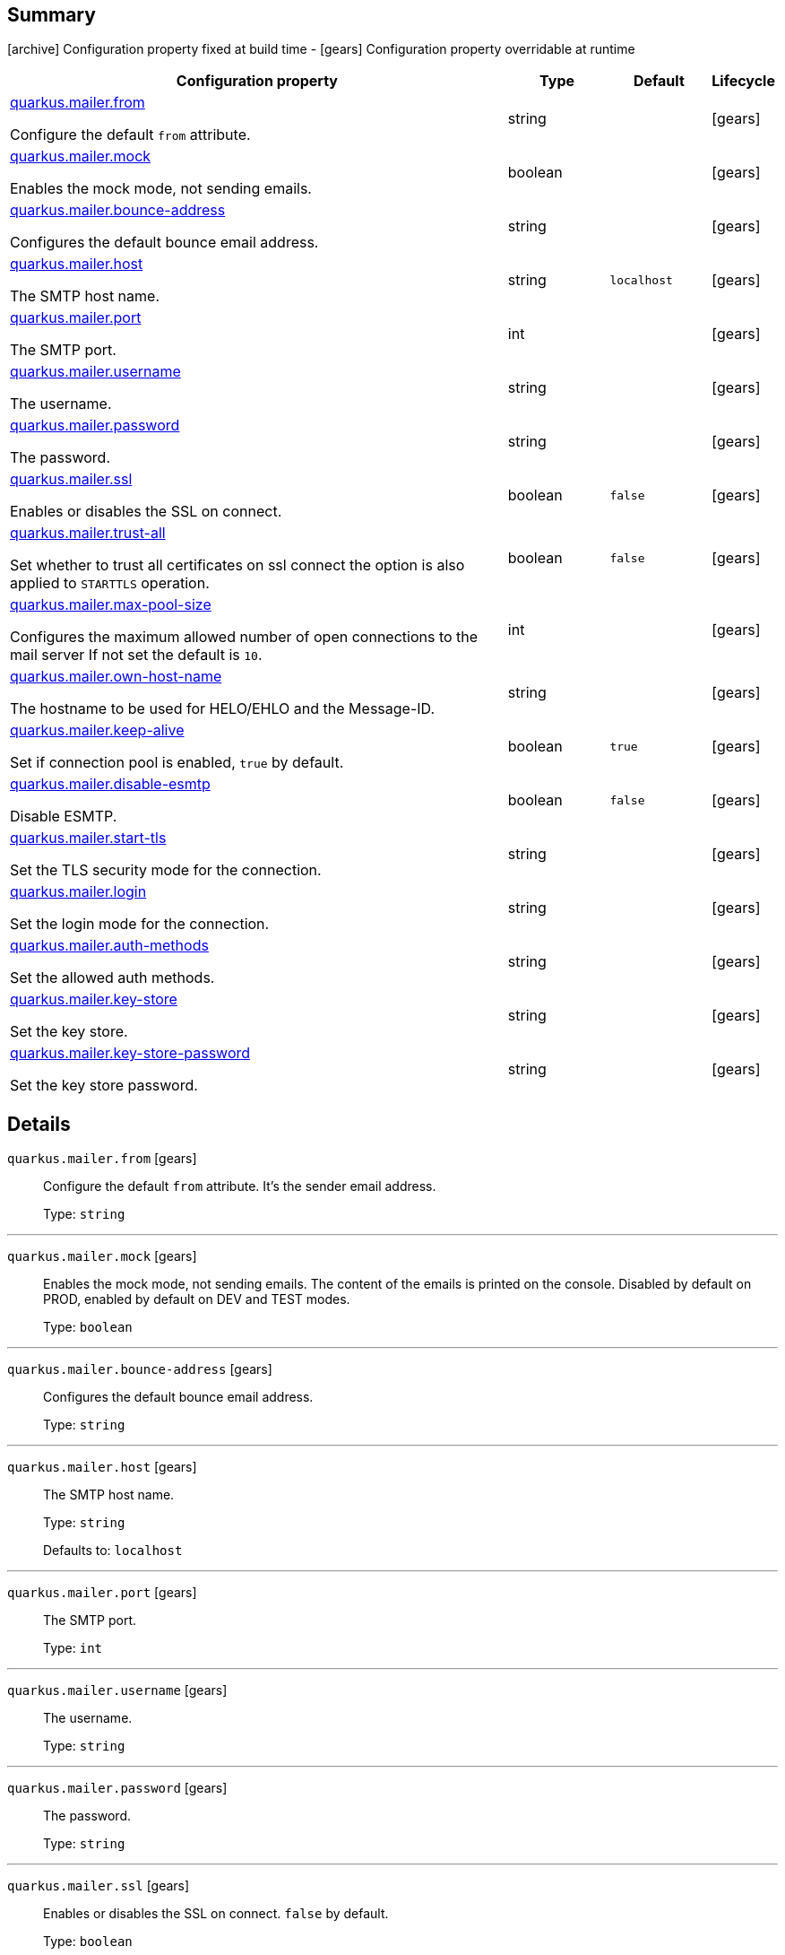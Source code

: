 == Summary

icon:archive[title=Fixed at build time] Configuration property fixed at build time - icon:gears[title=Overridable at runtime]️ Configuration property overridable at runtime 

[cols="50,.^10,.^10,^.^5"]
|===
|Configuration property|Type|Default|Lifecycle

|<<quarkus.mailer.from, quarkus.mailer.from>>

Configure the default `from` attribute.|string 
|
| icon:gears[title=Overridable at runtime]

|<<quarkus.mailer.mock, quarkus.mailer.mock>>

Enables the mock mode, not sending emails.|boolean 
|
| icon:gears[title=Overridable at runtime]

|<<quarkus.mailer.bounce-address, quarkus.mailer.bounce-address>>

Configures the default bounce email address.|string 
|
| icon:gears[title=Overridable at runtime]

|<<quarkus.mailer.host, quarkus.mailer.host>>

The SMTP host name.|string 
|`localhost`
| icon:gears[title=Overridable at runtime]

|<<quarkus.mailer.port, quarkus.mailer.port>>

The SMTP port.|int 
|
| icon:gears[title=Overridable at runtime]

|<<quarkus.mailer.username, quarkus.mailer.username>>

The username.|string 
|
| icon:gears[title=Overridable at runtime]

|<<quarkus.mailer.password, quarkus.mailer.password>>

The password.|string 
|
| icon:gears[title=Overridable at runtime]

|<<quarkus.mailer.ssl, quarkus.mailer.ssl>>

Enables or disables the SSL on connect.|boolean 
|`false`
| icon:gears[title=Overridable at runtime]

|<<quarkus.mailer.trust-all, quarkus.mailer.trust-all>>

Set whether to trust all certificates on ssl connect the option is also applied to `STARTTLS` operation.|boolean 
|`false`
| icon:gears[title=Overridable at runtime]

|<<quarkus.mailer.max-pool-size, quarkus.mailer.max-pool-size>>

Configures the maximum allowed number of open connections to the mail server If not set the default is `10`.|int 
|
| icon:gears[title=Overridable at runtime]

|<<quarkus.mailer.own-host-name, quarkus.mailer.own-host-name>>

The hostname to be used for HELO/EHLO and the Message-ID.|string 
|
| icon:gears[title=Overridable at runtime]

|<<quarkus.mailer.keep-alive, quarkus.mailer.keep-alive>>

Set if connection pool is enabled, `true` by default.|boolean 
|`true`
| icon:gears[title=Overridable at runtime]

|<<quarkus.mailer.disable-esmtp, quarkus.mailer.disable-esmtp>>

Disable ESMTP.|boolean 
|`false`
| icon:gears[title=Overridable at runtime]

|<<quarkus.mailer.start-tls, quarkus.mailer.start-tls>>

Set the TLS security mode for the connection.|string 
|
| icon:gears[title=Overridable at runtime]

|<<quarkus.mailer.login, quarkus.mailer.login>>

Set the login mode for the connection.|string 
|
| icon:gears[title=Overridable at runtime]

|<<quarkus.mailer.auth-methods, quarkus.mailer.auth-methods>>

Set the allowed auth methods.|string 
|
| icon:gears[title=Overridable at runtime]

|<<quarkus.mailer.key-store, quarkus.mailer.key-store>>

Set the key store.|string 
|
| icon:gears[title=Overridable at runtime]

|<<quarkus.mailer.key-store-password, quarkus.mailer.key-store-password>>

Set the key store password.|string 
|
| icon:gears[title=Overridable at runtime]
|===


== Details

[[quarkus.mailer.from]]
`quarkus.mailer.from` icon:gears[title=Overridable at runtime]::
+
--
Configure the default `from` attribute. It's the sender email address.

Type: `string` 
--

***

[[quarkus.mailer.mock]]
`quarkus.mailer.mock` icon:gears[title=Overridable at runtime]::
+
--
Enables the mock mode, not sending emails. The content of the emails is printed on the console. 
 Disabled by default on PROD, enabled by default on DEV and TEST modes.

Type: `boolean` 
--

***

[[quarkus.mailer.bounce-address]]
`quarkus.mailer.bounce-address` icon:gears[title=Overridable at runtime]::
+
--
Configures the default bounce email address.

Type: `string` 
--

***

[[quarkus.mailer.host]]
`quarkus.mailer.host` icon:gears[title=Overridable at runtime]::
+
--
The SMTP host name.

Type: `string` 

Defaults to: `localhost`
--

***

[[quarkus.mailer.port]]
`quarkus.mailer.port` icon:gears[title=Overridable at runtime]::
+
--
The SMTP port.

Type: `int` 
--

***

[[quarkus.mailer.username]]
`quarkus.mailer.username` icon:gears[title=Overridable at runtime]::
+
--
The username.

Type: `string` 
--

***

[[quarkus.mailer.password]]
`quarkus.mailer.password` icon:gears[title=Overridable at runtime]::
+
--
The password.

Type: `string` 
--

***

[[quarkus.mailer.ssl]]
`quarkus.mailer.ssl` icon:gears[title=Overridable at runtime]::
+
--
Enables or disables the SSL on connect. `false` by default.

Type: `boolean` 

Defaults to: `false`
--

***

[[quarkus.mailer.trust-all]]
`quarkus.mailer.trust-all` icon:gears[title=Overridable at runtime]::
+
--
Set whether to trust all certificates on ssl connect the option is also applied to `STARTTLS` operation. `false` by default.

Type: `boolean` 

Defaults to: `false`
--

***

[[quarkus.mailer.max-pool-size]]
`quarkus.mailer.max-pool-size` icon:gears[title=Overridable at runtime]::
+
--
Configures the maximum allowed number of open connections to the mail server If not set the default is `10`.

Type: `int` 
--

***

[[quarkus.mailer.own-host-name]]
`quarkus.mailer.own-host-name` icon:gears[title=Overridable at runtime]::
+
--
The hostname to be used for HELO/EHLO and the Message-ID

Type: `string` 
--

***

[[quarkus.mailer.keep-alive]]
`quarkus.mailer.keep-alive` icon:gears[title=Overridable at runtime]::
+
--
Set if connection pool is enabled, `true` by default. 
 If the connection pooling is disabled, the max number of sockets is enforced nevertheless.

Type: `boolean` 

Defaults to: `true`
--

***

[[quarkus.mailer.disable-esmtp]]
`quarkus.mailer.disable-esmtp` icon:gears[title=Overridable at runtime]::
+
--
Disable ESMTP. `false` by default. The RFC-1869 states that clients should always attempt `EHLO` as first command to determine if ESMTP is supported, if this returns an error code, `HELO` is tried to use the *regular* SMTP command.

Type: `boolean` 

Defaults to: `false`
--

***

[[quarkus.mailer.start-tls]]
`quarkus.mailer.start-tls` icon:gears[title=Overridable at runtime]::
+
--
Set the TLS security mode for the connection. Either `DISABLED`, `OPTIONAL` or `REQUIRED`.

Type: `string` 
--

***

[[quarkus.mailer.login]]
`quarkus.mailer.login` icon:gears[title=Overridable at runtime]::
+
--
Set the login mode for the connection. Either `DISABLED`, `OPTIONAL` or `REQUIRED`

Type: `string` 
--

***

[[quarkus.mailer.auth-methods]]
`quarkus.mailer.auth-methods` icon:gears[title=Overridable at runtime]::
+
--
Set the allowed auth methods. If defined, only these methods will be used, if the server supports them.

Type: `string` 
--

***

[[quarkus.mailer.key-store]]
`quarkus.mailer.key-store` icon:gears[title=Overridable at runtime]::
+
--
Set the key store.

Type: `string` 
--

***

[[quarkus.mailer.key-store-password]]
`quarkus.mailer.key-store-password` icon:gears[title=Overridable at runtime]::
+
--
Set the key store password.

Type: `string` 
--

***
